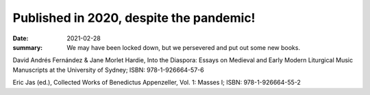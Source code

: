 Published in 2020, despite the pandemic!
========================================

:date: 2021-02-28
:summary: We may have been locked down, but we persevered and put out some new books.

David Andrés Fernández & Jane Morlet Hardie, Into the Diaspora: Essays on Medieval and Early Modern Liturgical Music Manuscripts at the University of Sydney; ISBN: 978-1-926664-57-6

Eric Jas (ed.), Collected Works of Benedictus Appenzeller, Vol. 1: Masses I; ISBN: 978-1-926664-55-2
